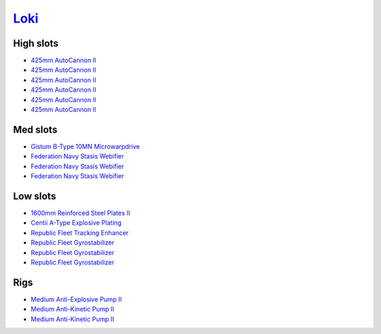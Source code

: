 .. This file is autogenerated by update-fits.py script
.. Use https://github.com/RAISA-Shield/raisa-shield.github.io/edit/source/eft/armor/vg/loki.eft
.. to edit it.

`Loki <javascript:CCPEVE.showFitting('29990:20353;1:18758;1:2913;6:31017;1:19345;1:31029;2:17559;3:2488;5:15965;1:15806;3::');>`_
=================================================================================================================================

High slots
----------

- `425mm AutoCannon II <javascript:CCPEVE.showInfo(2913)>`_
- `425mm AutoCannon II <javascript:CCPEVE.showInfo(2913)>`_
- `425mm AutoCannon II <javascript:CCPEVE.showInfo(2913)>`_
- `425mm AutoCannon II <javascript:CCPEVE.showInfo(2913)>`_
- `425mm AutoCannon II <javascript:CCPEVE.showInfo(2913)>`_
- `425mm AutoCannon II <javascript:CCPEVE.showInfo(2913)>`_

Med slots
---------

- `Gistum B-Type 10MN Microwarpdrive <javascript:CCPEVE.showInfo(19345)>`_
- `Federation Navy Stasis Webifier <javascript:CCPEVE.showInfo(17559)>`_
- `Federation Navy Stasis Webifier <javascript:CCPEVE.showInfo(17559)>`_
- `Federation Navy Stasis Webifier <javascript:CCPEVE.showInfo(17559)>`_

Low slots
---------

- `1600mm Reinforced Steel Plates II <javascript:CCPEVE.showInfo(20353)>`_
- `Centii A-Type Explosive Plating <javascript:CCPEVE.showInfo(18758)>`_
- `Republic Fleet Tracking Enhancer <javascript:CCPEVE.showInfo(15965)>`_
- `Republic Fleet Gyrostabilizer <javascript:CCPEVE.showInfo(15806)>`_
- `Republic Fleet Gyrostabilizer <javascript:CCPEVE.showInfo(15806)>`_
- `Republic Fleet Gyrostabilizer <javascript:CCPEVE.showInfo(15806)>`_

Rigs
----

- `Medium Anti-Explosive Pump II <javascript:CCPEVE.showInfo(31017)>`_
- `Medium Anti-Kinetic Pump II <javascript:CCPEVE.showInfo(31029)>`_
- `Medium Anti-Kinetic Pump II <javascript:CCPEVE.showInfo(31029)>`_

